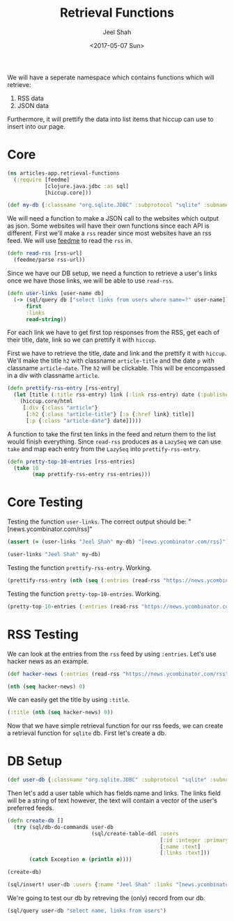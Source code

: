 #+TITLE: Retrieval Functions
#+DATE: <2017-05-07 Sun>
#+AUTHOR: Jeel Shah

We will have a seperate namespace which contains functions which will retrieve:
  1. RSS data
  2. JSON data

Furthermore, it will prettify the data into list items that hiccup can use to
insert into our page.

* Core
#+BEGIN_SRC clojure :tangle yes
  (ns articles-app.retrieval-functions
    (:require [feedme]
              [clojure.java.jdbc :as sql]
              [hiccup.core]))
#+END_SRC

#+RESULTS:
: nil

#+BEGIN_SRC clojure :tangle yes
  (def my-db {:classname "org.sqlite.JDBC" :subprotocol "sqlite" :subname "db.db"})
#+END_SRC

#+RESULTS:
: #'user/my-db

We will need a function to make a JSON call to the websites which output as
json. Some websites will have their own functions since each API is different.
First we'll make a ~rss~ reader since most websites have an rss feed. We will
use [[https://github.com/tebeka/feedme][feedme]] to read the ~rss~ in.

#+BEGIN_SRC clojure :tangle yes
  (defn read-rss [rss-url]
    (feedme/parse rss-url))
#+END_SRC

#+RESULTS:
: #'user/read-rss

Since we have our DB setup, we need a function to retrieve a user's links once
we have those links, we will be able to use ~read-rss~.

#+BEGIN_SRC clojure :tangle yes
  (defn user-links [user-name db]
    (-> (sql/query db ["select links from users where name=?" user-name])
        first
        :links
        read-string))
#+END_SRC

#+RESULTS:
: #'user/user-links

For each link we have to get first top responses from the RSS, get each of their title,
date, link so we can prettify it with ~hiccup~.

First we have to retrieve the title, date and link and the prettify it with
~hiccup~. We'll make the title ~h2~ with classname ~article-title~ and the date
~p~ with classname ~article-date~. The ~h2~ will be clickable. This will be
encompassed in a div with classname ~article~.

#+BEGIN_SRC clojure :tangle yes
  (defn prettify-rss-entry [rss-entry]
    (let [title (:title rss-entry) link (:link rss-entry) date (:published rss-entry)]
      (hiccup.core/html
       [:div {:class "article"}
        [:h2 {:class "article-title"} [:a {:href link} title]]
        [:p {:class "article-date"} date]])))
#+END_SRC

#+RESULTS:
: #'user/prettify-rss-entry

A function to take the first ten links in the feed and return them to the list
would finish everything. Since ~read-rss~ produces as a ~LazySeq~ we can use
~take~ and map each entry from the ~LazySeq~ into ~prettify-rss-entry~.

#+BEGIN_SRC clojure :tangle yes
  (defn pretty-top-10-entries [rss-entries]
    (take 10
          (map prettify-rss-entry rss-entries)))
#+END_SRC

#+RESULTS:
: #'user/pretty-top-10-entries

* Core Testing
Testing the function ~user-links~. The correct output should be: "[news.ycombinator.com/rss]" 
#+BEGIN_SRC clojure
  (assert (= (user-links "Jeel Shah" my-db) "[news.ycombinator.com/rss]") "Something went wrong")
#+END_SRC
#+RESULTS:
: nil

#+BEGIN_SRC clojure
  (user-links "Jeel Shah" my-db)
#+END_SRC

#+RESULTS:
| news.ycombinator.com/rss | https://www.farnamstreetblog.com/feed/ |

Testing the function ~prettify-rss-entry~. Working.
#+BEGIN_SRC clojure
  (prettify-rss-entry (nth (seq (:entries (read-rss "https://news.ycombinator.com/rss"))) 0))
#+END_SRC
#+RESULTS:
: <div class="article"><h2 class="article-title"><a href="https://www.neh.gov/humanities/2017/winter/feature/lot-what-known-about-pirates-not-true-and-lot-what-true-not-known">A lot we know about pirates is not true, and a lot of what is true is not known</a></h2><p class="article-date">Sun May 07 15:46:07 EDT 2017</p></div>

Testing the function ~pretty-top-10-entries~. Working.
#+BEGIN_SRC clojure
  (pretty-top-10-entries (:entries (read-rss "https://news.ycombinator.com/rss")))
#+END_SRC
#+RESULTS:
| <div class="article"><h2 class="article-title"><a href="https://www.neh.gov/humanities/2017/winter/feature/lot-what-known-about-pirates-not-true-and-lot-what-true-not-known">A lot we know about pirates is not true, and a lot of what is true is not known</a></h2><p class="article-date">Sun May 07 15:46:07 EDT 2017</p></div> | <div class="article"><h2 class="article-title"><a href="http://sasheldon.com/blog/2017/05/07/how-i-broke-cargo-for-windows/">I Broke Rust's Package Manager for Windows Users</a></h2><p class="article-date">Sun May 07 13:16:10 EDT 2017</p></div> | <div class="article"><h2 class="article-title"><a href="https://en.wikipedia.org/wiki/Wikipedia:Wikipedia_Signpost/2017-02-27/Op-ed">Wikimedia Foundation spending is growing at an exponential rate</a></h2><p class="article-date">Sun May 07 15:49:32 EDT 2017</p></div> | <div class="article"><h2 class="article-title"><a href="http://ral-arturo.org/2017/05/05/debian-stretch-stable-nftables.html">New in Debian stable Stretch: nftables</a></h2><p class="article-date">Sun May 07 11:49:47 EDT 2017</p></div> | <div class="article"><h2 class="article-title"><a href="http://www.100millionbooks.org/">Show HN: 100 Million Books – Open a new tab, discover a new book</a></h2><p class="article-date">Sun May 07 12:16:50 EDT 2017</p></div> | <div class="article"><h2 class="article-title"><a href="http://www.smithsonianmag.com/smart-news/sunken-ships-lake-michigan-are-visible-ghostly-blue-180955108/?no-ist">Lake Michigan Is So Clear Right Now Its Shipwrecks Are Visible from the Air</a></h2><p class="article-date">Sun May 07 15:41:19 EDT 2017</p></div> | <div class="article"><h2 class="article-title"><a href="http://www.strikingly.com/s/careers?utm_source=hn&amp;utm_content=sh">Strikingly (YC W13) is hiring in our Shanghai office</a></h2><p class="article-date">Sun May 07 21:41:17 EDT 2017</p></div> | <div class="article"><h2 class="article-title"><a href="http://www.reuters.com/article/us-space-military-spaceplane-idUSKBN1830PF">Unmanned U.S. Air Force space plane lands after secret, two-year mission</a></h2><p class="article-date">Sun May 07 17:07:08 EDT 2017</p></div> | <div class="article"><h2 class="article-title"><a href="http://www.bbc.com/news/magazine-39821956">The Falklands penguins that would not explode</a></h2><p class="article-date">Sun May 07 16:17:28 EDT 2017</p></div> | <div class="article"><h2 class="article-title"><a href="http://citeseerx.ist.psu.edu/viewdoc/download;jsessionid=F5D7C821199F22C5D30A51F155DB9D23?doi=10.1.1.46.9499&amp;rep=rep1&amp;type=pdf">A History of CLU – Barbara Liskov (1992) [pdf]</a></h2><p class="article-date">Sun May 07 18:01:55 EDT 2017</p></div> |   

* RSS Testing 
We can look at the entries from the ~rss~ feed by using ~:entries~. Let's use
hacker news as an example.
#+BEGIN_SRC clojure
  (def hacker-news (:entries (read-rss "https://news.ycombinator.com/rss")))
#+END_SRC

#+RESULTS:
: #'user/hacker-news

#+BEGIN_SRC clojure
  (nth (seq hacker-news) 0)
#+END_SRC

#+RESULTS:
: '(:content "<a href=\"https://news.ycombinator.com/item?id=14287235\">Comments</a>"  :updated nil  :title "Wikipedia has cancer"  :author ""  :categories ()  :link "https://en.wikipedia.org/wiki/Wikipedia:Wikipedia_Signpost/2017-02-27/Op-ed"  :id "https://en.wikipedia.org/wiki/Wikipedia:Wikipedia_Signpost/2017-02-27/Op-ed"  :content-type nil  :published #inst "2017-05-07T19:49:32.000-00:00")

We can easily get the title by using ~:title~.

#+BEGIN_SRC clojure
  (:title (nth (seq hacker-news) 0))
#+END_SRC

#+RESULTS:
: Wikipedia has cancer

Now that we have simple retrieval function for our rss feeds, we can create a
retrieval function for ~sqlite~ db. First let's create a db.

* DB Setup
#+BEGIN_SRC clojure
  (def user-db {:classname "org.sqlite.JDBC" :subprotocol "sqlite" :subname "db.db"})
#+END_SRC

#+RESULTS:
: #'user/user-db

Then let's add a user table which has fields name and links. The links field
will be a string of text however, the text will contain a vector of the user's
preferred feeds.
#+BEGIN_SRC clojure
  (defn create-db []
    (try (sql/db-do-commands user-db
                             (sql/create-table-ddl :users
                                                   [:id :integer :primary :key :autoincrement]
                                                   [:name :text]
                                                   [:links :text]))
         (catch Exception e (println e))))

  (create-db)
#+END_SRC

#+RESULTS:
: #'user/create-db(0)

#+BEGIN_SRC clojure
  (sql/insert! user-db :users {:name "Jeel Shah" :links "[news.ycombinator.com/rss]"})
#+END_SRC

#+RESULTS:
| :last_insert_rowid | nil | 1 |

We're going to test our db by retreving the (only) record from our db.

#+BEGIN_SRC clojure
  (sql/query user-db "select name, links from users")
#+END_SRC

#+RESULTS:
| :name | Jeel Shah | :links | [news.ycombinator.com/rss] |

